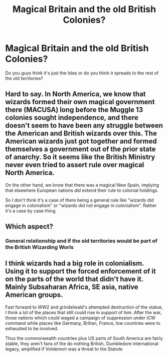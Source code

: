 #+TITLE: Magical Britain and the old British Colonies?

* Magical Britain and the old British Colonies?
:PROPERTIES:
:Author: TheDivineDemon
:Score: 8
:DateUnix: 1558057328.0
:DateShort: 2019-May-17
:END:
Do you guys think it's just the Isles or do you think it spreads to the rest of the old territories?


** Hard to say. In North America, we know that wizards formed their own magical government there (MACUSA) long before the Muggle 13 colonies sought independence, and there doesn't seem to have been any struggle between the American and British wizards over this. The American wizards just got together and formed themselves a government out of the prior state of anarchy. So it seems like the British Ministry never even tried to assert rule over magical North America.

On the other hand, we know that there was a magical New Spain, implying that elsewhere European nations /did/ extend their rule to colonial holdings.

So I don't think it's a case of there being a general rule like "wizards did engage in colonialism" or "wizards did not engage in colonialism". Rather it's a case by case thing.
:PROPERTIES:
:Author: Taure
:Score: 7
:DateUnix: 1558076827.0
:DateShort: 2019-May-17
:END:


** Which aspect?
:PROPERTIES:
:Author: Slightly_Too_Heavy
:Score: 1
:DateUnix: 1558059332.0
:DateShort: 2019-May-17
:END:

*** General relationship and if the old territories would be part of the British Wizarding Worls
:PROPERTIES:
:Author: TheDivineDemon
:Score: 1
:DateUnix: 1558059772.0
:DateShort: 2019-May-17
:END:


** I think wizards had a big role in colonialism. Using it to support the forced enforcement of it on the parts of the world that didn't have it. Mainly Subsaharan Africa, SE asia, native American groups.

Fast forward to WW2 and grindelwald's attempted destruction of the statue, I think a lot of the places that still could rise in support of him. After the war, those nations which could waged a campaign of suppression under ICW command while places like Germany, Britian, France, low countries were to exhausted to be involved.

Thus the commonwealth countries plus US parts of South America are fairly stable, they aren't fans of the do nothing British, Dumbledore international legacy, amplified if Voldemort was a threat to the Statute
:PROPERTIES:
:Author: Geairt_Annok
:Score: 1
:DateUnix: 1558061018.0
:DateShort: 2019-May-17
:END:
